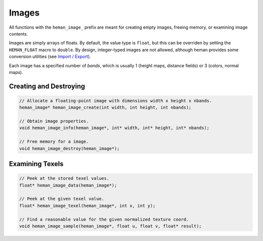 Images
######

All functions with the ``heman_image_`` prefix are meant for creating empty images, freeing memory, or examining image contents.

Images are simply arrays of floats.  By default, the value type is ``float``, but this can be overriden by setting the ``HEMAN_FLOAT`` macro to ``double``.  By design, integer-typed images are not allowed, although heman provides some conversion utilities (see `Import / Export <importexport>`_).

Each image has a specified number of `bands`, which is usually 1 (height maps, distance fields) or 3 (colors, normal maps).

.. c:type:: heman_image

   Encapsulates a flat array of floats and its dimensions.  The struct itself is not public, so clients must refer to it using a pointer.

Creating and Destroying
=======================

.. code-block:: c

    // Allocate a floating-point image with dimensions width x height x nbands.
    heman_image* heman_image_create(int width, int height, int nbands);

    // Obtain image properties.
    void heman_image_info(heman_image*, int* width, int* height, int* nbands);

    // Free memory for a image.
    void heman_image_destroy(heman_image*);

Examining Texels
================

.. code-block:: c

    // Peek at the stored texel values.
    float* heman_image_data(heman_image*);

    // Peek at the given texel value.
    float* heman_image_texel(heman_image*, int x, int y);

    // Find a reasonable value for the given normalized texture coord.
    void heman_image_sample(heman_image*, float u, float v, float* result);

